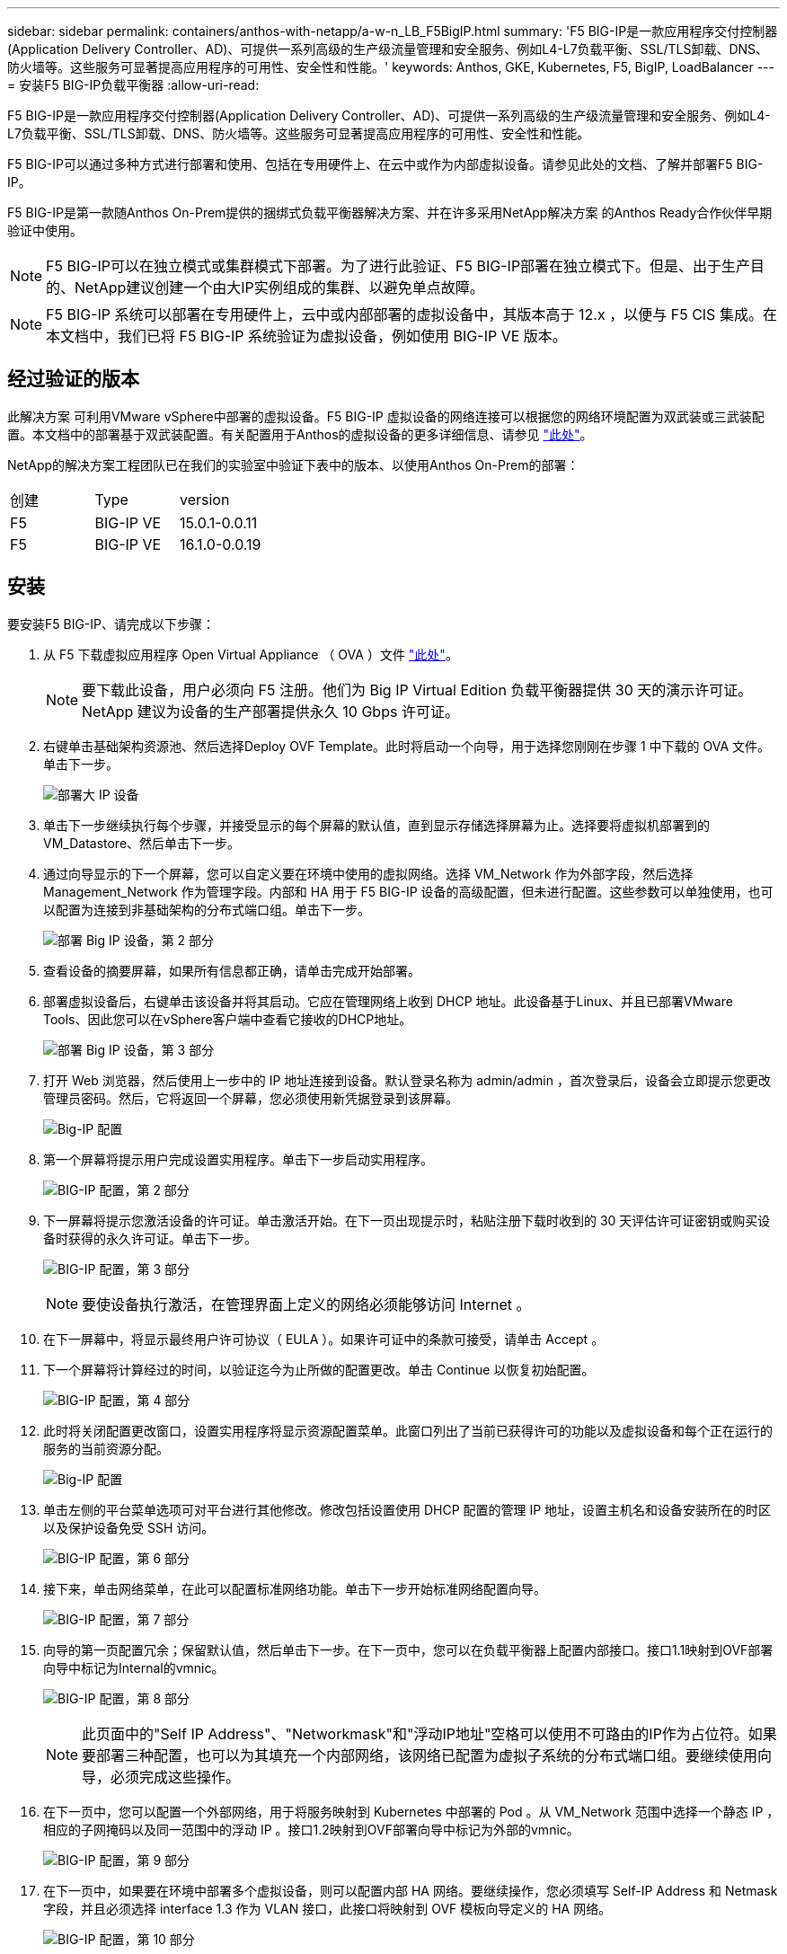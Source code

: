 ---
sidebar: sidebar 
permalink: containers/anthos-with-netapp/a-w-n_LB_F5BigIP.html 
summary: 'F5 BIG-IP是一款应用程序交付控制器(Application Delivery Controller、AD)、可提供一系列高级的生产级流量管理和安全服务、例如L4-L7负载平衡、SSL/TLS卸载、DNS、防火墙等。这些服务可显著提高应用程序的可用性、安全性和性能。' 
keywords: Anthos, GKE, Kubernetes, F5, BigIP, LoadBalancer 
---
= 安装F5 BIG-IP负载平衡器
:allow-uri-read: 


F5 BIG-IP是一款应用程序交付控制器(Application Delivery Controller、AD)、可提供一系列高级的生产级流量管理和安全服务、例如L4-L7负载平衡、SSL/TLS卸载、DNS、防火墙等。这些服务可显著提高应用程序的可用性、安全性和性能。

F5 BIG-IP可以通过多种方式进行部署和使用、包括在专用硬件上、在云中或作为内部虚拟设备。请参见此处的文档、了解并部署F5 BIG-IP。

F5 BIG-IP是第一款随Anthos On-Prem提供的捆绑式负载平衡器解决方案、并在许多采用NetApp解决方案 的Anthos Ready合作伙伴早期验证中使用。


NOTE: F5 BIG-IP可以在独立模式或集群模式下部署。为了进行此验证、F5 BIG-IP部署在独立模式下。但是、出于生产目的、NetApp建议创建一个由大IP实例组成的集群、以避免单点故障。


NOTE: F5 BIG-IP 系统可以部署在专用硬件上，云中或内部部署的虚拟设备中，其版本高于 12.x ，以便与 F5 CIS 集成。在本文档中，我们已将 F5 BIG-IP 系统验证为虚拟设备，例如使用 BIG-IP VE 版本。



== 经过验证的版本

此解决方案 可利用VMware vSphere中部署的虚拟设备。F5 BIG-IP 虚拟设备的网络连接可以根据您的网络环境配置为双武装或三武装配置。本文档中的部署基于双武装配置。有关配置用于Anthos的虚拟设备的更多详细信息、请参见 https://cloud.google.com/solutions/partners/installing-f5-big-ip-adc-for-gke-on-prem["此处"]。

NetApp的解决方案工程团队已在我们的实验室中验证下表中的版本、以使用Anthos On-Prem的部署：

|===


| 创建 | Type | version 


| F5 | BIG-IP VE | 15.0.1-0.0.11 


| F5 | BIG-IP VE | 16.1.0-0.0.19 
|===


== 安装

要安装F5 BIG-IP、请完成以下步骤：

. 从 F5 下载虚拟应用程序 Open Virtual Appliance （ OVA ）文件 https://downloads.f5.com/esd/serveDownload.jsp?path=/big-ip/big-ip_v15.x/15.0.1/english/virtual-edition/&sw=BIG-IP&pro=big-ip_v15.x&ver=15.0.1&container=Virtual-Edition&file=BIGIP-15.0.1-0.0.11.ALL-vmware.ova["此处"]。
+

NOTE: 要下载此设备，用户必须向 F5 注册。他们为 Big IP Virtual Edition 负载平衡器提供 30 天的演示许可证。NetApp 建议为设备的生产部署提供永久 10 Gbps 许可证。

. 右键单击基础架构资源池、然后选择Deploy OVF Template。此时将启动一个向导，用于选择您刚刚在步骤 1 中下载的 OVA 文件。单击下一步。
+
image:deploy-big_ip_1.PNG["部署大 IP 设备"]

. 单击下一步继续执行每个步骤，并接受显示的每个屏幕的默认值，直到显示存储选择屏幕为止。选择要将虚拟机部署到的VM_Datastore、然后单击下一步。
. 通过向导显示的下一个屏幕，您可以自定义要在环境中使用的虚拟网络。选择 VM_Network 作为外部字段，然后选择 Management_Network 作为管理字段。内部和 HA 用于 F5 BIG-IP 设备的高级配置，但未进行配置。这些参数可以单独使用，也可以配置为连接到非基础架构的分布式端口组。单击下一步。
+
image:deploy-big_ip_2.PNG["部署 Big IP 设备，第 2 部分"]

. 查看设备的摘要屏幕，如果所有信息都正确，请单击完成开始部署。
. 部署虚拟设备后，右键单击该设备并将其启动。它应在管理网络上收到 DHCP 地址。此设备基于Linux、并且已部署VMware Tools、因此您可以在vSphere客户端中查看它接收的DHCP地址。
+
image:deploy-big_ip_3.PNG["部署 Big IP 设备，第 3 部分"]

. 打开 Web 浏览器，然后使用上一步中的 IP 地址连接到设备。默认登录名称为 admin/admin ，首次登录后，设备会立即提示您更改管理员密码。然后，它将返回一个屏幕，您必须使用新凭据登录到该屏幕。
+
image:big-IP_config_1.PNG["Big-IP 配置"]

. 第一个屏幕将提示用户完成设置实用程序。单击下一步启动实用程序。
+
image:big-IP_config_2.PNG["BIG-IP 配置，第 2 部分"]

. 下一屏幕将提示您激活设备的许可证。单击激活开始。在下一页出现提示时，粘贴注册下载时收到的 30 天评估许可证密钥或购买设备时获得的永久许可证。单击下一步。
+
image:big-IP_config_3.PNG["BIG-IP 配置，第 3 部分"]

+

NOTE: 要使设备执行激活，在管理界面上定义的网络必须能够访问 Internet 。

. 在下一屏幕中，将显示最终用户许可协议（ EULA ）。如果许可证中的条款可接受，请单击 Accept 。
. 下一个屏幕将计算经过的时间，以验证迄今为止所做的配置更改。单击 Continue 以恢复初始配置。
+
image:big-IP_config_4.PNG["BIG-IP 配置，第 4 部分"]

. 此时将关闭配置更改窗口，设置实用程序将显示资源配置菜单。此窗口列出了当前已获得许可的功能以及虚拟设备和每个正在运行的服务的当前资源分配。
+
image::big-IP_config_5.PNG[Big-IP 配置]

. 单击左侧的平台菜单选项可对平台进行其他修改。修改包括设置使用 DHCP 配置的管理 IP 地址，设置主机名和设备安装所在的时区以及保护设备免受 SSH 访问。
+
image:big-IP_config_6.PNG["BIG-IP 配置，第 6 部分"]

. 接下来，单击网络菜单，在此可以配置标准网络功能。单击下一步开始标准网络配置向导。
+
image:big-IP_config_7.PNG["BIG-IP 配置，第 7 部分"]

. 向导的第一页配置冗余；保留默认值，然后单击下一步。在下一页中，您可以在负载平衡器上配置内部接口。接口1.1映射到OVF部署向导中标记为Internal的vmnic。
+
image:big-IP_config_8.PNG["BIG-IP 配置，第 8 部分"]

+

NOTE: 此页面中的"Self IP Address"、"Networkmask"和"浮动IP地址"空格可以使用不可路由的IP作为占位符。如果要部署三种配置，也可以为其填充一个内部网络，该网络已配置为虚拟子系统的分布式端口组。要继续使用向导，必须完成这些操作。

. 在下一页中，您可以配置一个外部网络，用于将服务映射到 Kubernetes 中部署的 Pod 。从 VM_Network 范围中选择一个静态 IP ，相应的子网掩码以及同一范围中的浮动 IP 。接口1.2映射到OVF部署向导中标记为外部的vmnic。
+
image:big-IP_config_9.PNG["BIG-IP 配置，第 9 部分"]

. 在下一页中，如果要在环境中部署多个虚拟设备，则可以配置内部 HA 网络。要继续操作，您必须填写 Self-IP Address 和 Netmask 字段，并且必须选择 interface 1.3 作为 VLAN 接口，此接口将映射到 OVF 模板向导定义的 HA 网络。
+
image:big-IP_config_10.PNG["BIG-IP 配置，第 10 部分"]

. 下一页用于配置 NTP 服务器。然后单击下一步继续进行 DNS 设置。DHCP 服务器应已填充 DNS 服务器和域搜索列表。单击下一步接受默认值并继续。
. 在向导的其余部分中，单击 " 下一步 " 继续进行高级对等设置，本文档不会介绍此设置的配置。然后单击完成退出向导。
. 为环境中部署的 Anthos 管理集群和每个用户集群创建单独的分区。单击左侧菜单中的 System ，导航到 Users ，然后单击分区列表。
+
image:big-IP_config_11.PNG["BIG-IP 配置，第 11 部分"]

. 显示的屏幕仅显示当前通用分区。单击右侧的Create创建以创建第一个附加分区、并将其命名为`GKE-Admin`。然后单击重复、将分区命名为`User-Cluster-1`。再次单击重复按钮可将下一个分区命名为`User-Cluster-2`。最后，单击 " 完成 " 以完成向导。此时将返回分区列表屏幕，其中列出了所有分区。
+
image:big-IP_config_12.PNG["BIG-IP 配置，第 12 部分"]





== 与Anthos集成

每个配置文件中分别有一个部分用于管理集群和您选择部署的每个用户集群、用于配置负载平衡器、以便由Prem上的Anthos管理。

以下脚本是GKE-Admin集群分区配置的示例。需要取消注释和修改的值以粗体文本显示在下方：

[listing, subs="+quotes,+verbatim"]
----
# (Required) Load balancer configuration
*loadBalancer:*
  # (Required) The VIPs to use for load balancing
  *vips:*
    # Used to connect to the Kubernetes API
    *controlPlaneVIP: "10.61.181.230"*
    # # (Optional) Used for admin cluster addons (needed for multi cluster features). Must
    # # be the same across clusters
    # # addonsVIP: ""
  # (Required) Which load balancer to use "F5BigIP" "Seesaw" or "ManualLB". Uncomment
  # the corresponding field below to provide the detailed spec
  *kind: F5BigIP*
  # # (Required when using "ManualLB" kind) Specify pre-defined nodeports
  # manualLB:
  #   # NodePort for ingress service's http (only needed for user cluster)
  #   ingressHTTPNodePort: 0
  #   # NodePort for ingress service's https (only needed for user cluster)
  #   ingressHTTPSNodePort: 0
  #   # NodePort for control plane service
  #   controlPlaneNodePort: 30968
  #   # NodePort for addon service (only needed for admin cluster)
  #   addonsNodePort: 31405
  # # (Required when using "F5BigIP" kind) Specify the already-existing partition and
  # # credentials
  *f5BigIP:*
    *address: "172.21.224.21"*
    *credentials:*
      *username: "admin"*
      *password: "admin-password"*
    *partition: "GKE-Admin"*
  #   # # (Optional) Specify a pool name if using SNAT
  #   # snatPoolName: ""
  # (Required when using "Seesaw" kind) Specify the Seesaw configs
  # seesaw:
    # (Required) The absolute or relative path to the yaml file to use for IP allocation
    # for LB VMs. Must contain one or two IPs.
    #  ipBlockFilePath: ""
    # (Required) The Virtual Router IDentifier of VRRP for the Seesaw group. Must
    # be between 1-255 and unique in a VLAN.
    #  vrid: 0
    # (Required) The IP announced by the master of Seesaw group
    #  masterIP: ""
    # (Required) The number CPUs per machine
    #  cpus: 4
    # (Required) Memory size in MB per machine
    #   memoryMB: 8192
    # (Optional) Network that the LB interface of Seesaw runs in (default: cluster
    # network)
    #   vCenter:
      # vSphere network name
      #     networkName: VM_Network
    # (Optional) Run two LB VMs to achieve high availability (default: false)
    #   enableHA: false
----
link:a-w-n_LB_MetalLB.html["接下来：安装MetalLB负载平衡器。"]
